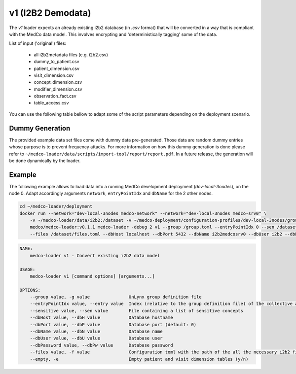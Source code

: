 v1 (I2B2 Demodata)
------------------

The *v1* loader expects an already existing i2b2 database (in *.csv* format) that will be converted in a way that is compliant with the MedCo data model.
This involves encrypting and 'deterministically tagging' some of the data.

List of input ('original') files:

    - all i2b2metadata files (e.g. i2b2.csv)
    - dummy_to_patient.csv
    - patient_dimension.csv
    - visit_dimension.csv
    - concept_dimension.csv
    - modifier_dimension.csv
    - observation_fact.csv
    - table_access.csv

You can use the following table bellow to adapt some of the script parameters depending on the deployment scenario. 

=================== ========================================================================================= ========================================================================================================================================================= ================= =============     
Deployment Profile  --network                                                                                 --v (volumes)                                                                                                                                                --dbHost          --dbName
=================== ========================================================================================= ========================================================================================================================================================= ================= =============  
*test-local-3nodes* ``test-local-3nodes_medco-network`` + ``test-local-3nodes_medco-srv<node index>`` ``~/medco-loader/data/i2b2:/dataset`` + ``~/medco-deployment/configuration-profiles/test-local-3nodes/group.toml:/group.toml``                            ``<domain name>``   ``i2b2medcosrv<node index>``
*test-network*      ``test-network-<network name>-node<node index>_default``                                  ``~/medco-loader/data/i2b2:/dataset`` + ``~/medco-deployment/configuration-profiles/test-network-<network name>-node<node index>/group.toml:/group.toml`` ``<domain name>``   ``i2b2medco``
*dev-local-3nodes*  ``dev-local-3nodes_medco-network`` + ``dev-local-3nodes_medco-srv<node index>``   ``~/medco-loader/data/i2b2:/dataset`` + ``~/medco-deployment/configuration-profiles/dev-local-3nodes/group.toml:/group.toml``                             ``localhost``      ``i2b2medcosrv<node index>``
=================== ========================================================================================= ========================================================================================================================================================= ================= =============
Dummy Generation
''''''''''''''''

The provided example data set files come with dummy data pre-generated.
Those data are random dummy entries whose purpose is to prevent frequency attacks.
For more information on how this dummy generation is done please refer to ``~/medco-loader/data/scripts/import-tool/report/report.pdf``.
In a future release, the generation will be done dynamically by the loader.

Example
'''''''

The following example allows to load data into a running MedCo development deployment (*dev-local-3nodes*), on the node 0.
Adapt accordingly arguments ``network``, ``entryPointIdx`` and ``dbName`` for the 2 other nodes.

.. code-block:: bash

    cd ~/medco-loader/deployment
    docker run --network="dev-local-3nodes_medco-network" --network="dev-local-3nodes_medco-srv0" \
        -v ~/medco-loader/data/i2b2:/dataset -v ~/medco-deployment/configuration-profiles/dev-local-3nodes/group.toml:/group.toml \
        medco/medco-loader:v0.1.1 medco-loader -debug 2 v1 --group /group.toml --entryPointIdx 0 --sen /dataset/sensitive.txt  \
        --files /dataset/files.toml --dbHost localhost --dbPort 5432 --dbName i2b2medcosrv0 --dbUser i2b2 --dbPassword i2b2

.. code-block:: bash

    NAME:
        medco-loader v1 - Convert existing i2b2 data model

    USAGE:
        medco-loader v1 [command options] [arguments...]

    OPTIONS:
        --group value, -g value               UnLynx group definition file
        --entryPointIdx value, --entry value  Index (relative to the group definition file) of the collective authority server to load the data
        --sensitive value, --sen value        File containing a list of sensitive concepts
        --dbHost value, --dbH value           Database hostname
        --dbPort value, --dbP value           Database port (default: 0)
        --dbName value, --dbN value           Database name
        --dbUser value, --dbU value           Database user
        --dbPassword value, --dbPw value      Database password
        --files value, -f value               Configuration toml with the path of the all the necessary i2b2 files
        --empty, -e                           Empty patient and visit dimension tables (y/n)
